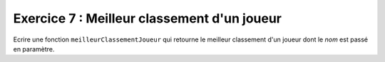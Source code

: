 Exercice 7 : Meilleur classement d'un joueur
--------------------------------------------

Ecrire une fonction ``meilleurClassementJoueur`` qui retourne le meilleur classement d'un joueur dont le *nom* est passé en paramètre.

.. easypython:: /exercicesTP4/MeilleurClassementJoueur.py
   :language: Jacadi
   :uuid: 1231313
